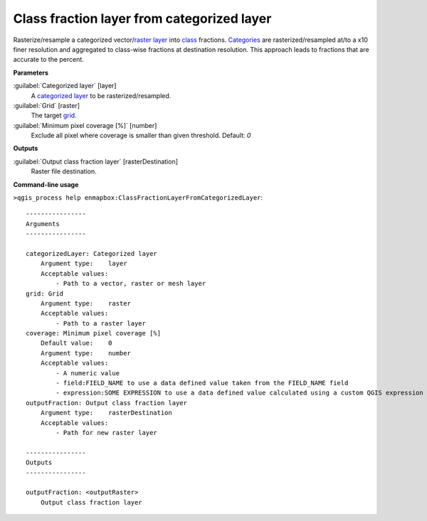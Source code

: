 
..
  ## AUTOGENERATED TITLE START

.. _alg-enmapbox-ClassFractionLayerFromCategorizedLayer:

*******************************************
Class fraction layer from categorized layer
*******************************************

..
  ## AUTOGENERATED TITLE END

..
  ## AUTOGENERATED DESCRIPTION START

Rasterize/resample a categorized vector/`raster layer <https://enmap-box.readthedocs.io/en/latest/general/glossary.html#term-raster-layer>`_ into `class <https://enmap-box.readthedocs.io/en/latest/general/glossary.html#term-class>`_ fractions. `Categories <https://enmap-box.readthedocs.io/en/latest/general/glossary.html#term-categories>`_ are rasterized/resampled at/to a x10 finer resolution and aggregated to class-wise fractions at destination resolution. This approach leads to fractions that are accurate to the percent.

..
  ## AUTOGENERATED DESCRIPTION END

..
  ## AUTOGENERATED PARAMETERS START

**Parameters**

:guilabel:`Categorized layer` [layer]
    A `categorized layer <https://enmap-box.readthedocs.io/en/latest/general/glossary.html#term-categorized-layer>`_ to be rasterized/resampled.

:guilabel:`Grid` [raster]
    The target `grid <https://enmap-box.readthedocs.io/en/latest/general/glossary.html#term-grid>`_.

:guilabel:`Minimum pixel coverage [%]` [number]
    Exclude all pixel where coverage is smaller than given threshold.
    Default: *0*

**Outputs**

:guilabel:`Output class fraction layer` [rasterDestination]
    Raster file destination.

..
  ## AUTOGENERATED PARAMETERS END

..
  ## AUTOGENERATED COMMAND USAGE START

**Command-line usage**

``>qgis_process help enmapbox:ClassFractionLayerFromCategorizedLayer``::

    ----------------
    Arguments
    ----------------

    categorizedLayer: Categorized layer
        Argument type:    layer
        Acceptable values:
            - Path to a vector, raster or mesh layer
    grid: Grid
        Argument type:    raster
        Acceptable values:
            - Path to a raster layer
    coverage: Minimum pixel coverage [%]
        Default value:    0
        Argument type:    number
        Acceptable values:
            - A numeric value
            - field:FIELD_NAME to use a data defined value taken from the FIELD_NAME field
            - expression:SOME EXPRESSION to use a data defined value calculated using a custom QGIS expression
    outputFraction: Output class fraction layer
        Argument type:    rasterDestination
        Acceptable values:
            - Path for new raster layer

    ----------------
    Outputs
    ----------------

    outputFraction: <outputRaster>
        Output class fraction layer

..
  ## AUTOGENERATED COMMAND USAGE END

